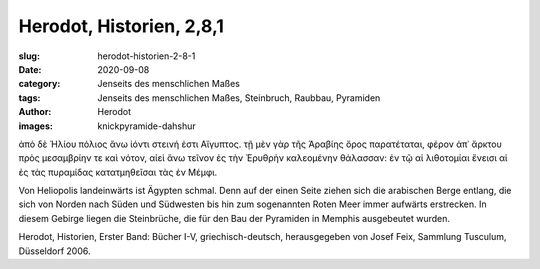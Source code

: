 Herodot, Historien, 2,8,1
=========================

:slug: herodot-historien-2-8-1
:date: 2020-09-08
:category: Jenseits des menschlichen Maßes
:tags: Jenseits des menschlichen Maßes, Steinbruch, Raubbau, Pyramiden
:author: Herodot
:images: knickpyramide-dahshur

.. class:: original greek

    ἀπὸ δὲ Ἡλίου πόλιος ἄνω ἰόντι στεινή ἐστι Αἴγυπτος. τῇ μὲν γὰρ τῆς Ἀραβίης ὄρος παρατέταται, φέρον ἀπ᾽ ἄρκτου πρὸς μεσαμβρίην τε καὶ νότον, αἰεὶ ἄνω τεῖνον ἐς τὴν Ἐρυθρὴν καλεομένην θάλασσαν: ἐν τῷ αἱ λιθοτομίαι ἔνεισι αἱ ἐς τὰς πυραμίδας κατατμηθεῖσαι τὰς ἐν Μέμφι.

.. class:: translation

    Von Heliopolis landeinwärts ist Ägypten schmal. Denn auf der einen Seite ziehen sich die arabischen Berge entlang, die sich von Norden nach Süden und Südwesten bis hin zum sogenannten Roten Meer immer aufwärts erstrecken. In diesem Gebirge liegen die Steinbrüche, die für den Bau der Pyramiden in Memphis ausgebeutet wurden.

.. class:: translation-source

    Herodot, Historien, Erster Band: Bücher I-V, griechisch-deutsch, herausgegeben von Josef Feix, Sammlung Tusculum, Düsseldorf 2006.
